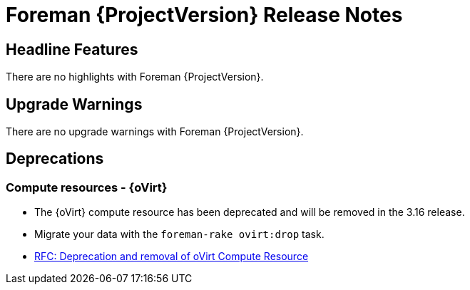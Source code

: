 [id="foreman-release-notes"]
= Foreman {ProjectVersion} Release Notes

[id="foreman-headline-features"]
== Headline Features

There are no highlights with Foreman {ProjectVersion}.

[id="foreman-upgrade-warnings"]
== Upgrade Warnings

// If this section would be empty otherwise, uncomment the following line:
There are no upgrade warnings with Foreman {ProjectVersion}.

[id="foreman-deprecations"]
== Deprecations

// There are no deprecations with Foreman {ProjectVersion}

=== Compute resources - {oVirt}

* The {oVirt} compute resource has been deprecated and will be removed in the 3.16 release.
* Migrate your data with the `foreman-rake ovirt:drop` task.
* https://community.theforeman.org/t/rfc-deprecation-and-removal-of-ovirt-compute-resource/42527[RFC: Deprecation and removal of oVirt Compute Resource]

